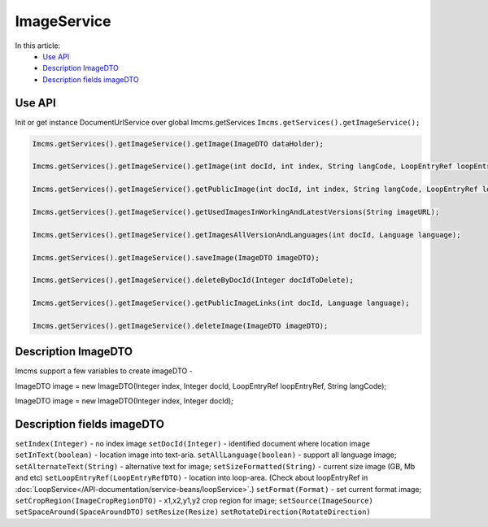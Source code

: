 ImageService
============


In this article:
    - `Use API`_
    - `Description ImageDTO`_
    - `Description fields imageDTO`_


Use API
-------

Init or get instance DocumentUrlService over global Imcms.getServices ``Imcms.getServices().getImageService();``

.. code-block:: jsp

    Imcms.getServices().getImageService().getImage(ImageDTO dataHolder);

    Imcms.getServices().getImageService().getImage(int docId, int index, String langCode, LoopEntryRef loopEntryRef);

    Imcms.getServices().getImageService().getPublicImage(int docId, int index, String langCode, LoopEntryRef loopEntryRef);

    Imcms.getServices().getImageService().getUsedImagesInWorkingAndLatestVersions(String imageURL);

    Imcms.getServices().getImageService().getImagesAllVersionAndLanguages(int docId, Language language);

    Imcms.getServices().getImageService().saveImage(ImageDTO imageDTO);

    Imcms.getServices().getImageService().deleteByDocId(Integer docIdToDelete);

    Imcms.getServices().getImageService().getPublicImageLinks(int docId, Language language);

    Imcms.getServices().getImageService().deleteImage(ImageDTO imageDTO);


Description ImageDTO
--------------------

Imcms support a few variables to create imageDTO -

ImageDTO image = new ImageDTO(Integer index, Integer docId, LoopEntryRef loopEntryRef, String langCode);

ImageDTO image = new ImageDTO(Integer index, Integer docId);

Description fields imageDTO
---------------------------

``setIndex(Integer)`` - ``no`` index image
``setDocId(Integer)`` - identified document where location image
``setInText(boolean)`` - location image into text-aria.
``setAllLanguage(boolean)`` - support all language image;
``setAlternateText(String)`` - alternative text for image;
``setSizeFormatted(String)`` - current size image (GB, Mb and etc)
``setLoopEntryRef(LoopEntryRefDTO)`` - location into loop-area. (Check about loopEntryRef in :doc:`LoopService</API-documentation/service-beans/loopService>`.)
``setFormat(Format)`` - set current format image;
``setCropRegion(ImageCropRegionDTO)`` - x1,x2,y1,y2 crop region for image;
``setSource(ImageSource)``
``setSpaceAround(SpaceAroundDTO)``
``setResize(Resize)``
``setRotateDirection(RotateDirection)``



